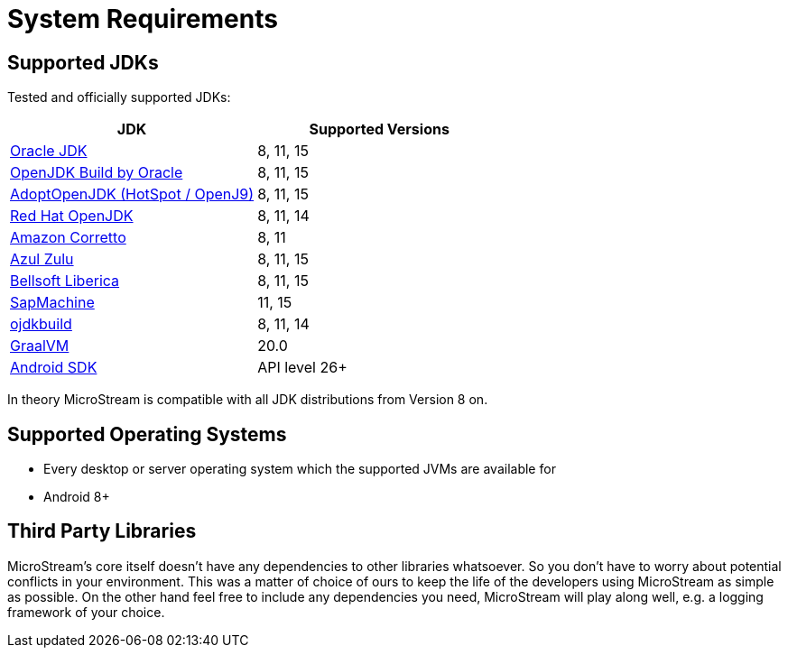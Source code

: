 = System Requirements

== Supported JDKs

Tested and officially supported JDKs:

|===
| JDK | Supported Versions

| https://www.oracle.com/technetwork/java/javase/downloads/index.html[Oracle JDK]
| 8, 11, 15

| http://jdk.java.net/[OpenJDK Build by Oracle]
| 8, 11, 15

| https://adoptopenjdk.net[AdoptOpenJDK (HotSpot / OpenJ9)]
| 8, 11, 15

| https://developers.redhat.com/products/openjdk/download/[Red Hat OpenJDK]
| 8, 11, 14

| https://aws.amazon.com/corretto/[Amazon Corretto]
| 8, 11

| https://www.azul.com/downloads/zulu/[Azul Zulu]
| 8, 11, 15

| https://bell-sw.com/pages/products[Bellsoft Liberica]
| 8, 11, 15

| https://sap.github.io/SapMachine/[SapMachine]
| 11, 15

| https://github.com/ojdkbuild/ojdkbuild[ojdkbuild]
| 8, 11, 14

| https://www.graalvm.org/[GraalVM]
| 20.0 +

| https://developer.android.com/studio/releases/platforms[Android SDK]
| API level 26+
|===

In theory MicroStream is compatible with all JDK distributions from Version 8 on.

== Supported Operating Systems

* Every desktop or server operating system which the supported JVMs are available for
* Android 8+

== Third Party Libraries

MicroStream's core itself doesn't have any dependencies to other libraries whatsoever.
So you don't have to worry about potential conflicts in your environment.
This was a matter of choice of ours to keep the life of the developers using MicroStream as simple as possible.
On the other hand feel free to include any dependencies you need, MicroStream will play along well, e.g.
a logging framework of your choice.
